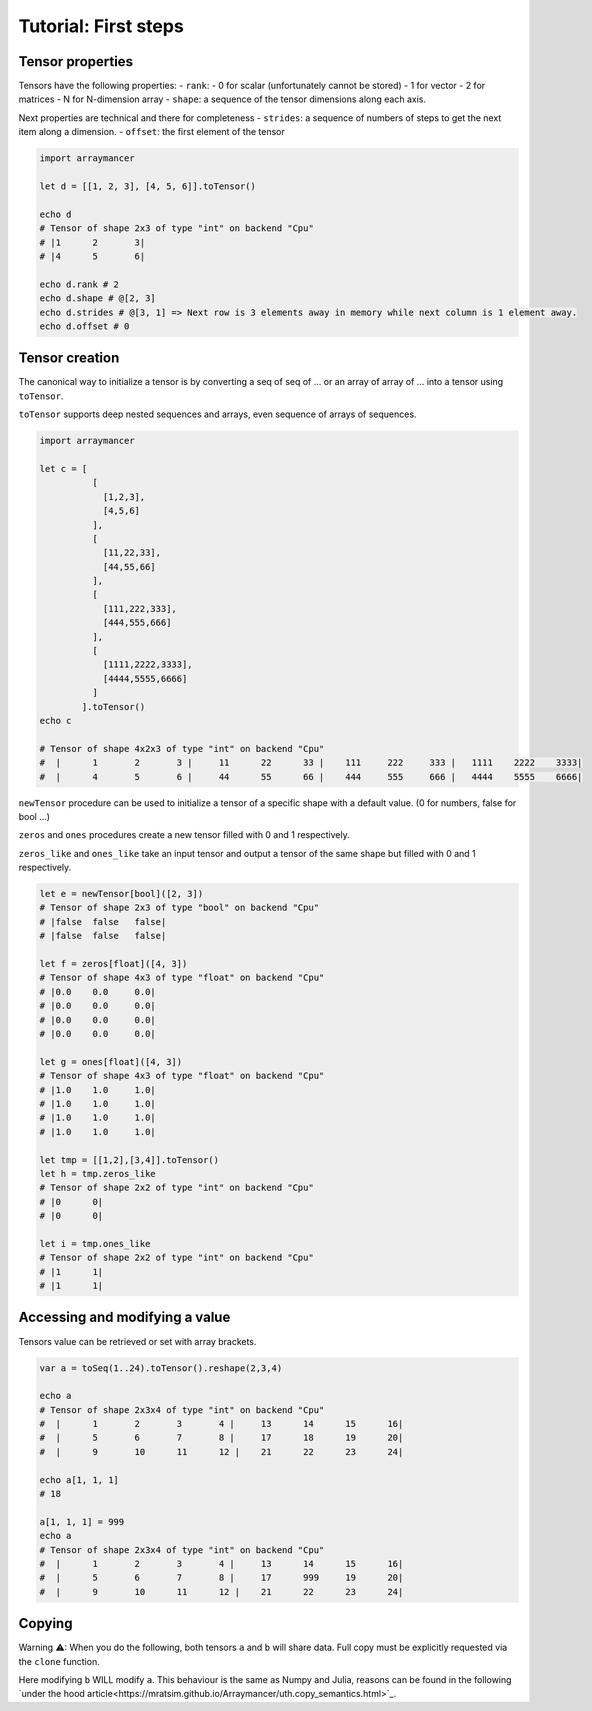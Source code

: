 ==============================
Tutorial: First steps
==============================


Tensor properties
~~~~~~~~~~~~~~~~~

Tensors have the following properties: - ``rank``: - 0 for scalar
(unfortunately cannot be stored) - 1 for vector - 2 for matrices - N for
N-dimension array - ``shape``: a sequence of the tensor dimensions along
each axis.

Next properties are technical and there for completeness - ``strides``:
a sequence of numbers of steps to get the next item along a dimension. -
``offset``: the first element of the tensor

.. code:: nim

    import arraymancer

    let d = [[1, 2, 3], [4, 5, 6]].toTensor()

    echo d
    # Tensor of shape 2x3 of type "int" on backend "Cpu"
    # |1      2       3|
    # |4      5       6|

    echo d.rank # 2
    echo d.shape # @[2, 3]
    echo d.strides # @[3, 1] => Next row is 3 elements away in memory while next column is 1 element away.
    echo d.offset # 0

Tensor creation
~~~~~~~~~~~~~~~

The canonical way to initialize a tensor is by converting a seq of seq
of … or an array of array of … into a tensor using ``toTensor``.

``toTensor`` supports deep nested sequences and arrays, even sequence of
arrays of sequences.

.. code:: nim

    import arraymancer

    let c = [
              [
                [1,2,3],
                [4,5,6]
              ],
              [
                [11,22,33],
                [44,55,66]
              ],
              [
                [111,222,333],
                [444,555,666]
              ],
              [
                [1111,2222,3333],
                [4444,5555,6666]
              ]
            ].toTensor()
    echo c

    # Tensor of shape 4x2x3 of type "int" on backend "Cpu"
    #  |      1       2       3 |     11      22      33 |    111     222     333 |   1111    2222    3333|
    #  |      4       5       6 |     44      55      66 |    444     555     666 |   4444    5555    6666|

``newTensor`` procedure can be used to initialize a tensor of a specific
shape with a default value. (0 for numbers, false for bool …)

``zeros`` and ``ones`` procedures create a new tensor filled with 0 and
1 respectively.

``zeros_like`` and ``ones_like`` take an input tensor and output a
tensor of the same shape but filled with 0 and 1 respectively.

.. code:: nim

    let e = newTensor[bool]([2, 3])
    # Tensor of shape 2x3 of type "bool" on backend "Cpu"
    # |false  false   false|
    # |false  false   false|

    let f = zeros[float]([4, 3])
    # Tensor of shape 4x3 of type "float" on backend "Cpu"
    # |0.0    0.0     0.0|
    # |0.0    0.0     0.0|
    # |0.0    0.0     0.0|
    # |0.0    0.0     0.0|

    let g = ones[float]([4, 3])
    # Tensor of shape 4x3 of type "float" on backend "Cpu"
    # |1.0    1.0     1.0|
    # |1.0    1.0     1.0|
    # |1.0    1.0     1.0|
    # |1.0    1.0     1.0|

    let tmp = [[1,2],[3,4]].toTensor()
    let h = tmp.zeros_like
    # Tensor of shape 2x2 of type "int" on backend "Cpu"
    # |0      0|
    # |0      0|

    let i = tmp.ones_like
    # Tensor of shape 2x2 of type "int" on backend "Cpu"
    # |1      1|
    # |1      1|

Accessing and modifying a value
~~~~~~~~~~~~~~~~~~~~~~~~~~~~~~~

Tensors value can be retrieved or set with array brackets.

.. code:: nim

    var a = toSeq(1..24).toTensor().reshape(2,3,4)

    echo a
    # Tensor of shape 2x3x4 of type "int" on backend "Cpu"
    #  |      1       2       3       4 |     13      14      15      16|
    #  |      5       6       7       8 |     17      18      19      20|
    #  |      9       10      11      12 |    21      22      23      24|

    echo a[1, 1, 1]
    # 18

    a[1, 1, 1] = 999
    echo a
    # Tensor of shape 2x3x4 of type "int" on backend "Cpu"
    #  |      1       2       3       4 |     13      14      15      16|
    #  |      5       6       7       8 |     17      999     19      20|
    #  |      9       10      11      12 |    21      22      23      24|

Copying
~~~~~~~

Warning ⚠: When you do the following, both tensors ``a`` and ``b`` will share data.
Full copy must be explicitly requested via the ``clone`` function.

.. code:: nim
    let a = toSeq(1..24).toTensor().reshape(2,3,4)
    var b = a

Here modifying ``b`` WILL modify ``a``.
This behaviour is the same as Numpy and Julia,
reasons can be found in the following `under the hood article<https://mratsim.github.io/Arraymancer/uth.copy_semantics.html>`_.